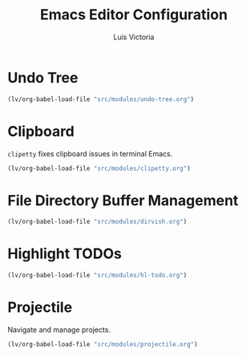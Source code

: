 #+TITLE: Emacs Editor Configuration
#+AUTHOR: Luis Victoria
#+PROPERTY: header-args :tangle yes

* Undo Tree
#+begin_src emacs-lisp
  (lv/org-babel-load-file "src/modules/undo-tree.org")
#+end_src

* Clipboard
~clipetty~ fixes clipboard issues in terminal Emacs.

#+begin_src emacs-lisp
  (lv/org-babel-load-file "src/modules/clipetty.org")
#+end_src

* File Directory Buffer Management
#+begin_src emacs-lisp
  (lv/org-babel-load-file "src/modules/dirvish.org")
#+end_src

* Highlight TODOs
#+begin_src emacs-lisp
  (lv/org-babel-load-file "src/modules/hl-todo.org")
#+end_src

* Projectile
Navigate and manage projects.

#+begin_src emacs-lisp
  (lv/org-babel-load-file "src/modules/projectile.org")
#+end_src
